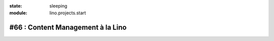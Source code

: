 :state: sleeping
:module: lino.projects.start

#66 : Content Management à la Lino
==================================

